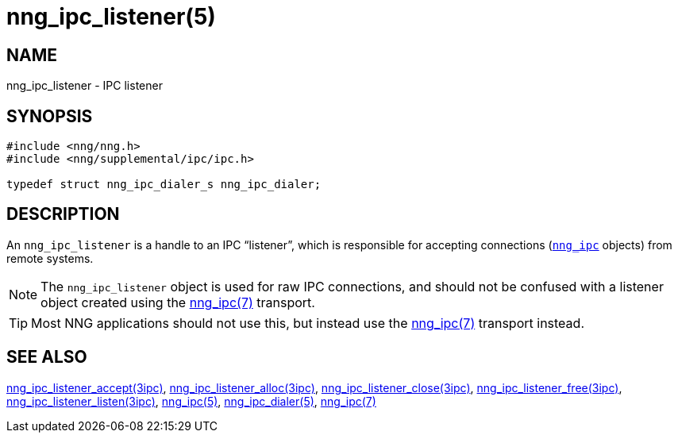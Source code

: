= nng_ipc_listener(5)
//
// Copyright 2018 Staysail Systems, Inc. <info@staysail.tech>
// Copyright 2018 Capitar IT Group BV <info@capitar.com>
// Copyright 2019 Devolutions <info@devolutions.net>
//
// This document is supplied under the terms of the MIT License, a
// copy of which should be located in the distribution where this
// file was obtained (LICENSE.txt).  A copy of the license may also be
// found online at https://opensource.org/licenses/MIT.
//

== NAME

nng_ipc_listener - IPC listener

== SYNOPSIS

[source, c]
----
#include <nng/nng.h>
#include <nng/supplemental/ipc/ipc.h>

typedef struct nng_ipc_dialer_s nng_ipc_dialer;
----

== DESCRIPTION

(((IPC, listener)))
An `nng_ipc_listener` is a handle to an IPC "`listener`", which is responsible
for accepting connections (<<nng_ipc.5#,`nng_ipc`>> objects) from remote
systems.

NOTE: The `nng_ipc_listener` object is used for raw IPC connections, and
should not be confused with a listener object created using the
<<nng_ipc.7#,nng_ipc(7)>> transport.

TIP: Most NNG applications should not use this, but instead use the
<<nng_ipc.7#,nng_ipc(7)>> transport instead.

== SEE ALSO

[.text-left]
<<nng_ipc_listener_accept.3ipc#,nng_ipc_listener_accept(3ipc)>>,
<<nng_ipc_listener_alloc.3ipc#,nng_ipc_listener_alloc(3ipc)>>,
<<nng_ipc_listener_close.3ipc#,nng_ipc_listener_close(3ipc)>>,
<<nng_ipc_listener_free.3ipc#,nng_ipc_listener_free(3ipc)>>,
<<nng_ipc_listener_listen.3ipc#,nng_ipc_listener_listen(3ipc)>>,
<<nng_ipc.5#,nng_ipc(5)>>,
<<nng_ipc_dialer.5#,nng_ipc_dialer(5)>>,
<<nng_ipc.7#,nng_ipc(7)>>
